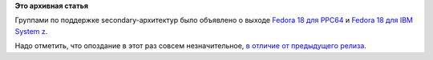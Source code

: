 .. title: Fedora 18 для s390 и PPC64
.. slug: fedora-18-для-s390-и-ppc64
.. date: 2013-01-24 17:17:06
.. tags:
.. category:
.. link:
.. description:
.. type: text
.. author: Peter Lemenkov

**Это архивная статья**


Группами по поддержке secondary-архитектур было объявлено о выходе
`Fedora 18 для
PPC64 <https://fedoraproject.org/wiki/Architectures/PowerPC/F18_release_announcement>`__
и `Fedora 18 для IBM System
z <https://thread.gmane.org/gmane.comp.emulators.hercules390.general/45321>`__.

Надо отметить, что опоздание в этот раз совсем незначительное, `в
отличие от предыдущего релиза </content/fedora-17-для-s390x>`__.

